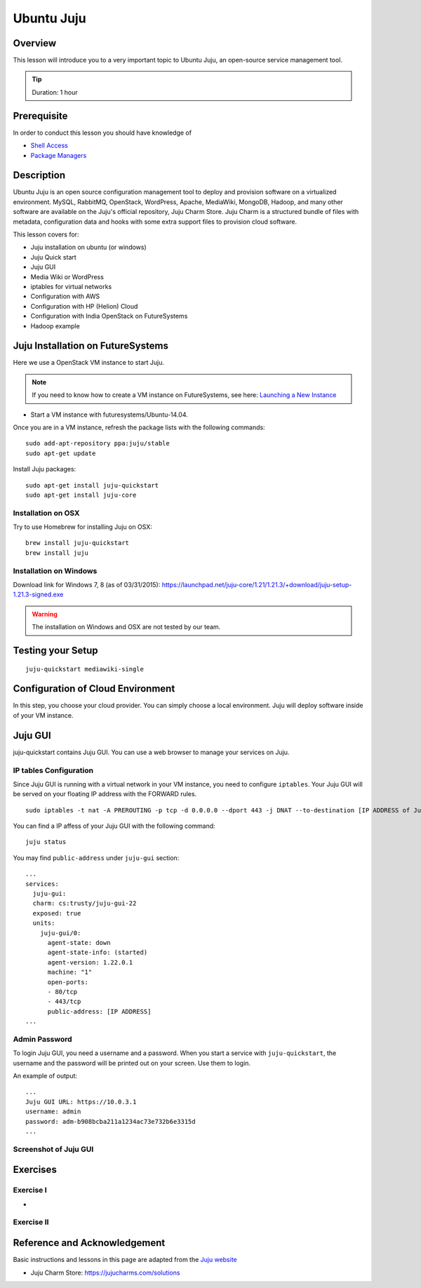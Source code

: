 .. _ref-class-lesson-devops-juju:

Ubuntu Juju
======================================================================

Overview
----------------------------------------------------------------------

This lesson will introduce you to a very important topic to Ubuntu Juju,
an open-source service management tool. 

.. tip:: Duration: 1 hour

Prerequisite
----------------------------------------------------------------------

In order to conduct this lesson you should have knowledge of

* `Shell Access <../shell-access.html>`_
* `Package Managers <../linux/packagemanagement.html>`_

Description
----------------------------------------------------------------------

Ubuntu Juju is an open source configuration management tool to deploy 
and provision software on a virtualized environment.  MySQL, RabbitMQ,
OpenStack, WordPress, Apache, MediaWiki, MongoDB, Hadoop, and many other
software are available on the Juju's official repository, Juju Charm Store.
Juju Charm is a structured bundle of files with metadata, configuration data
and hooks with some extra support files to provision cloud software.

This lesson covers for:

* Juju installation on ubuntu (or windows)
* Juju Quick start
* Juju GUI
* Media Wiki or WordPress
* iptables for virtual networks
* Configuration with AWS
* Configuration with HP (Helion) Cloud
* Configuration with India OpenStack on FutureSystems
* Hadoop example 

Juju Installation on FutureSystems
-------------------------------------------------------------------------------

Here we use a OpenStack VM instance to start Juju.

.. note:: If you need to know how to create a VM instance on FutureSystems, see
   here: `Launching a New Instance
   <../iaas/openstack.html#launching-a-new-instance>`_

* Start a VM instance with futuresystems/Ubuntu-14.04.

Once you are in a VM instance, refresh the package lists with the following
commands:

::
  
   sudo add-apt-repository ppa:juju/stable
   sudo apt-get update

Install Juju packages::

   sudo apt-get install juju-quickstart
   sudo apt-get install juju-core


Installation on OSX
^^^^^^^^^^^^^^^^^^^^^^^^^^^^^^^^^^^^^^^^^^^^^^^^^^^^^^^^^^^^^^^^^^^^^^^^^^^^^^^

Try to use Homebrew for installing Juju on OSX:

::
  
  brew install juju-quickstart
  brew install juju

Installation on Windows
^^^^^^^^^^^^^^^^^^^^^^^^^^^^^^^^^^^^^^^^^^^^^^^^^^^^^^^^^^^^^^^^^^^^^^^^^^^^^^^

Download link for Windows 7, 8 (as of 03/31/2015):
https://launchpad.net/juju-core/1.21/1.21.3/+download/juju-setup-1.21.3-signed.exe 

.. warning:: The installation on Windows and OSX are not tested by our team.

Testing your Setup
-------------------------------------------------------------------------------

:: 

  juju-quickstart mediawiki-single

Configuration of Cloud Environment
-------------------------------------------------------------------------------

In this step, you choose your cloud provider. You can simply choose a local
environment. Juju will deploy software inside of your VM instance.

Juju GUI
-------------------------------------------------------------------------------

juju-quickstart contains Juju GUI. You can use a web browser to manage your
services on Juju.

IP tables Configuration
^^^^^^^^^^^^^^^^^^^^^^^^^^^^^^^^^^^^^^^^^^^^^^^^^^^^^^^^^^^^^^^^^^^^^^^^^^^^^^^

Since Juju GUI is running with a virtual network in your VM instance, you need
to configure ``iptables``. Your Juju GUI will be served on your floating IP
address with the FORWARD rules.

::
  
  sudo iptables -t nat -A PREROUTING -p tcp -d 0.0.0.0 --dport 443 -j DNAT --to-destination [IP ADDRESS of Juju GUI]:443

You can find a IP affess of your Juju GUI with the following command:

::

  juju status
 
You may find ``public-address`` under ``juju-gui`` section::

  ...
  services:
    juju-gui:
    charm: cs:trusty/juju-gui-22
    exposed: true
    units:
      juju-gui/0:
        agent-state: down
        agent-state-info: (started)
        agent-version: 1.22.0.1
        machine: "1"
        open-ports:
        - 80/tcp
        - 443/tcp
        public-address: [IP ADDRESS]
  ...

Admin Password
^^^^^^^^^^^^^^^^^^^^^^^^^^^^^^^^^^^^^^^^^^^^^^^^^^^^^^^^^^^^^^^^^^^^^^^^^^^^^^^

To login Juju GUI, you need a username and a password.
When you start a service with ``juju-quickstart``, the username and the
password will be printed out on your screen. Use them to login.

An example of output::

  ...
  Juju GUI URL: https://10.0.3.1
  username: admin
  password: adm-b908bcba211a1234ac73e732b6e3315d
  ...

Screenshot of Juju GUI
^^^^^^^^^^^^^^^^^^^^^^^^^^^^^^^^^^^^^^^^^^^^^^^^^^^^^^^^^^^^^^^^^^^^^^^^^^^^^^^

.. image:: ../../../images/juju_gui.png

.. _ref-class-lesson-devops-juju-exercises:

Exercises
----------------------------------------------------------------------

Exercise I
^^^^^^^^^^^^^^^^^^^^^^^^^^^^^^^^^^^^^^^^^^^^^^^^^^^^^^^^^^^^^^^^^^^^^^

* 
Exercise II
^^^^^^^^^^^^^^^^^^^^^^^^^^^^^^^^^^^^^^^^^^^^^^^^^^^^^^^^^^^^^^^^^^^^^^

Reference and Acknowledgement
-------------------------------------------------------------------------------

Basic instructions and lessons in this page are adapted from the `Juju website
<https://jujucharms.com/docs/1.20/getting-started>`_

* Juju Charm Store: https://jujucharms.com/solutions
